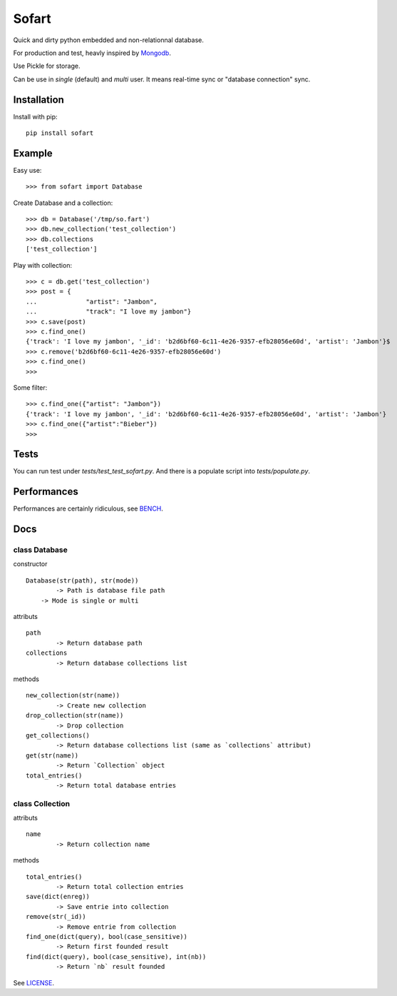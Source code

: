 ======
Sofart
======

Quick and dirty python embedded and non-relationnal database.

For production and test, heavly inspired by `Mongodb <http://www.mongodb.org/>`_.

Use Pickle for storage.

Can be use in `single` (default) and `multi` user.  
It means real-time sync or "database connection" sync.

Installation
------------

Install with pip: ::

	pip install sofart

Example
-------

Easy use: ::

	>>> from sofart import Database

Create Database and a collection: ::

	>>> db = Database('/tmp/so.fart')
	>>> db.new_collection('test_collection')
	>>> db.collections
	['test_collection']

Play with collection: ::

	>>> c = db.get('test_collection')
	>>> post = {
	...             "artist": "Jambon",
	...             "track": "I love my jambon"}
	>>> c.save(post)
	>>> c.find_one()
	{'track': 'I love my jambon', '_id': 'b2d6bf60-6c11-4e26-9357-efb28056e60d', 'artist': 'Jambon'}$
	>>> c.remove('b2d6bf60-6c11-4e26-9357-efb28056e60d')
	>>> c.find_one()
	>>>

Some filter: ::

	>>> c.find_one({"artist": "Jambon"})
	{'track': 'I love my jambon', '_id': 'b2d6bf60-6c11-4e26-9357-efb28056e60d', 'artist': 'Jambon'}
	>>> c.find_one({"artist":"Bieber"})
	>>>

Tests
-----

You can run test under `tests/test_test_sofart.py`.  
And there is a populate script into `tests/populate.py`.  

Performances
------------

Performances are certainly ridiculous, see `BENCH <https://raw.github.com/Socketubs/Sofart/master/BENCH>`_.

Docs
----

class Database
==============

constructor ::

	Database(str(path), str(mode))
		-> Path is database file path
	    -> Mode is single or multi

attributs ::

	path
		-> Return database path
	collections
		-> Return database collections list

methods ::

	new_collection(str(name))
		-> Create new collection
	drop_collection(str(name))
		-> Drop collection
	get_collections()
		-> Return database collections list (same as `collections` attribut)
	get(str(name))
		-> Return `Collection` object
	total_entries()
		-> Return total database entries

class Collection
================

attributs ::

	name
		-> Return collection name

methods ::

	total_entries()
		-> Return total collection entries
	save(dict(enreg))
		-> Save entrie into collection
	remove(str(_id))
		-> Remove entrie from collection
	find_one(dict(query), bool(case_sensitive))
		-> Return first founded result
	find(dict(query), bool(case_sensitive), int(nb))
		-> Return `nb` result founded

See `LICENSE <https://raw.github.com/Socketubs/Sofart/master/LICENSE>`_.